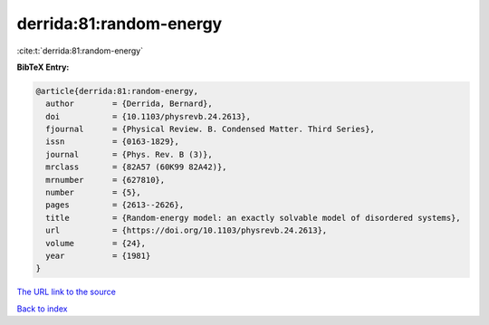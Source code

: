 derrida:81:random-energy
========================

:cite:t:`derrida:81:random-energy`

**BibTeX Entry:**

.. code-block:: bibtex

   @article{derrida:81:random-energy,
     author        = {Derrida, Bernard},
     doi           = {10.1103/physrevb.24.2613},
     fjournal      = {Physical Review. B. Condensed Matter. Third Series},
     issn          = {0163-1829},
     journal       = {Phys. Rev. B (3)},
     mrclass       = {82A57 (60K99 82A42)},
     mrnumber      = {627810},
     number        = {5},
     pages         = {2613--2626},
     title         = {Random-energy model: an exactly solvable model of disordered systems},
     url           = {https://doi.org/10.1103/physrevb.24.2613},
     volume        = {24},
     year          = {1981}
   }

`The URL link to the source <https://doi.org/10.1103/physrevb.24.2613>`__


`Back to index <../By-Cite-Keys.html>`__
